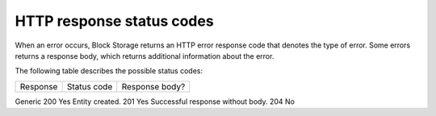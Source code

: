 ==========================
HTTP response status codes
==========================

When an error occurs, Block Storage returns an HTTP error response code
that denotes the type of error. Some errors returns a response body,
which returns additional information about the error.

The following table describes the possible status codes:

========                           =========== ==============
Response                           Status code Response body?
========                           =========== ==============

Generic                            200         Yes
Entity created.                    201         Yes
Successful response without body.  204         No
